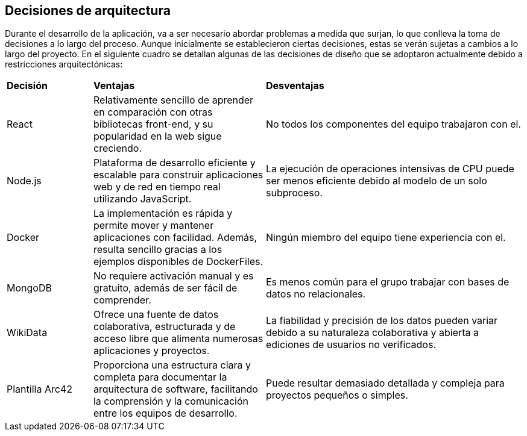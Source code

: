 ifndef::imagesdir[:imagesdir: ../images]

[[section-design-decisions]]
== Decisiones de arquitectura


Durante el desarrollo de la aplicación, va a ser necesario abordar problemas a medida que surjan, lo que conlleva la toma de decisiones a lo largo del proceso. Aunque inicialmente se establecieron ciertas decisiones, estas se verán sujetas a cambios a lo largo del proyecto. En el siguiente cuadro se detallan algunas de las decisiones de diseño que se adoptaron actualmente debido a restricciones arquitectónicas:

[cols="1,2,3"]
|===

|*Decisión*
|*Ventajas*
|*Desventajas*

|React
|Relativamente sencillo de aprender en comparación con otras bibliotecas front-end, y su popularidad en la web sigue creciendo.
|No todos los componentes del equipo trabajaron con el.

|Node.js
|Plataforma de desarrollo eficiente y escalable para construir aplicaciones web y de red en tiempo real utilizando JavaScript.
|La ejecución de operaciones intensivas de CPU puede ser menos eficiente debido al modelo de un solo subproceso.

|Docker
|La implementación es rápida y permite mover y mantener aplicaciones con facilidad. Además, resulta sencillo gracias a los ejemplos disponibles de DockerFiles.
|Ningún miembro del equipo tiene experiencia con el.

|MongoDB
|No requiere activación manual y es gratuito, además de ser fácil de comprender.
|Es menos común para el grupo trabajar con bases de datos no relacionales.

|WikiData
|Ofrece una fuente de datos colaborativa, estructurada y de acceso libre que alimenta numerosas aplicaciones y proyectos.
|La fiabilidad y precisión de los datos pueden variar debido a su naturaleza colaborativa y abierta a ediciones de usuarios no verificados.

|Plantilla Arc42
|Proporciona una estructura clara y completa para documentar la arquitectura de software, facilitando la comprensión y la comunicación entre los equipos de desarrollo.
|Puede resultar demasiado detallada y compleja para proyectos pequeños o simples.

|===
